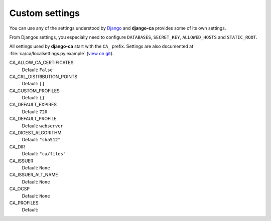 Custom settings
===============

You can use any of the settings understood by `Django
<https://docs.djangoproject.com/en/dev/ref/settings/>`_ and **django-ca**
provides some of its own settings.

From Djangos settings, you especially need to configure ``DATABASES``,
``SECRET_KEY``, ``ALLOWED_HOSTS`` and ``STATIC_ROOT``.

All settings used by **django-ca** start with the ``CA_`` prefix. Settings are
also documented at :file:`ca/ca/localsettings.py.example`
(`view on git
<https://github.com/mathiasertl/django-ca/blob/master/ca/ca/localsettings.py.example>`_).

CA_ALLOW_CA_CERTIFICATES
   Default: ``False``

CA_CRL_DISTRIBUTION_POINTS
   Default: ``[]``

CA_CUSTOM_PROFILES
   Default: ``{}``

CA_DEFAULT_EXPIRES
   Default: ``720``

CA_DEFAULT_PROFILE
   Default: ``webserver``

CA_DIGEST_ALGORITHM
   Default: ``"sha512"``

CA_DIR
   Default: ``"ca/files"``

CA_ISSUER
   Default: ``None``

CA_ISSUER_ALT_NAME
   Default: ``None``

CA_OCSP
   Default: ``None``

CA_PROFILES
   Default:
